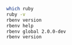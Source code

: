 #+BEGIN_SRC sh :results output
which ruby
ruby -v
rbenv version
rbenv help
rbenv global 2.0.0-dev
rbenv version
#+END_SRC

#+RESULTS:
#+begin_example
/home/staff/suzuki/.rbenv/shims/ruby
ruby 2.3.0dev (2015-09-14 trunk 51856) [x86_64-linux]
2.0.0-dev (set by /home/staff/suzuki/.rbenv/version)
Usage: rbenv <command> [<args>]

Some useful rbenv commands are:
   commands    List all available rbenv commands
   local       Set or show the local application-specific Ruby version
   global      Set or show the global Ruby version
   shell       Set or show the shell-specific Ruby version
   rehash      Rehash rbenv shims (run this after installing executables)
   version     Show the current Ruby version and its origin
   versions    List all Ruby versions available to rbenv
   which       Display the full path to an executable
   whence      List all Ruby versions that contain the given executable

See `rbenv help <command>' for information on a specific command.
For full documentation, see: https://github.com/sstephenson/rbenv#readme
2.0.0-dev (set by /home/staff/suzuki/.rbenv/version)
#+end_example



